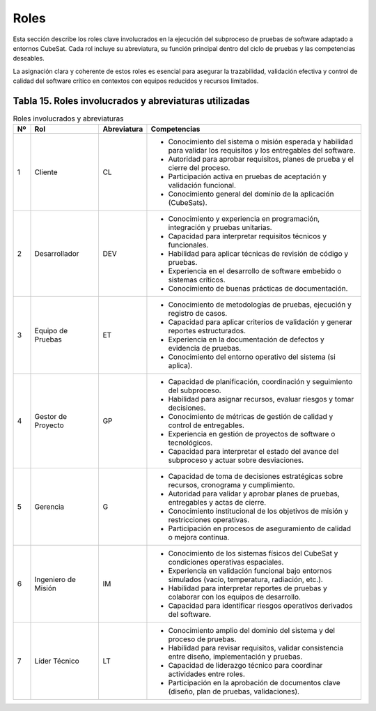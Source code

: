 Roles
=====

Esta sección describe los roles clave involucrados en la ejecución del subproceso de pruebas de software adaptado a entornos CubeSat. Cada rol incluye su abreviatura, su función principal dentro del ciclo de pruebas y las competencias deseables. 

La asignación clara y coherente de estos roles es esencial para asegurar la trazabilidad, validación efectiva y control de calidad del software crítico en contextos con equipos reducidos y recursos limitados.

Tabla 15. Roles involucrados y abreviaturas utilizadas
-------------------------------------------------------

.. list-table:: Roles involucrados y abreviaturas
   :header-rows: 1
   :widths: 5 20 10 65

   * - Nº
     - Rol
     - Abreviatura
     - Competencias
   * - 1
     - Cliente
     - CL
     - - Conocimiento del sistema o misión esperada y habilidad para validar los requisitos y los entregables del software.  
       - Autoridad para aprobar requisitos, planes de prueba y el cierre del proceso.  
       - Participación activa en pruebas de aceptación y validación funcional.  
       - Conocimiento general del dominio de la aplicación (CubeSats).  
   * - 2
     - Desarrollador
     - DEV
     - - Conocimiento y experiencia en programación, integración y pruebas unitarias.  
       - Capacidad para interpretar requisitos técnicos y funcionales.  
       - Habilidad para aplicar técnicas de revisión de código y pruebas.  
       - Experiencia en el desarrollo de software embebido o sistemas críticos.  
       - Conocimiento de buenas prácticas de documentación.  
   * - 3
     - Equipo de Pruebas
     - ET
     - - Conocimiento de metodologías de pruebas, ejecución y registro de casos.  
       - Capacidad para aplicar criterios de validación y generar reportes estructurados.  
       - Experiencia en la documentación de defectos y evidencia de pruebas.  
       - Conocimiento del entorno operativo del sistema (si aplica).  
   * - 4
     - Gestor de Proyecto
     - GP
     - - Capacidad de planificación, coordinación y seguimiento del subproceso.  
       - Habilidad para asignar recursos, evaluar riesgos y tomar decisiones.  
       - Conocimiento de métricas de gestión de calidad y control de entregables.  
       - Experiencia en gestión de proyectos de software o tecnológicos.  
       - Capacidad para interpretar el estado del avance del subproceso y actuar sobre desviaciones.  
   * - 5
     - Gerencia
     - G
     - - Capacidad de toma de decisiones estratégicas sobre recursos, cronograma y cumplimiento.  
       - Autoridad para validar y aprobar planes de pruebas, entregables y actas de cierre.  
       - Conocimiento institucional de los objetivos de misión y restricciones operativas.  
       - Participación en procesos de aseguramiento de calidad o mejora continua.  
   * - 6
     - Ingeniero de Misión
     - IM
     - - Conocimiento de los sistemas físicos del CubeSat y condiciones operativas espaciales.  
       - Experiencia en validación funcional bajo entornos simulados (vacío, temperatura, radiación, etc.).  
       - Habilidad para interpretar reportes de pruebas y colaborar con los equipos de desarrollo.  
       - Capacidad para identificar riesgos operativos derivados del software.  
   * - 7
     - Líder Técnico
     - LT
     - - Conocimiento amplio del dominio del sistema y del proceso de pruebas.  
       - Habilidad para revisar requisitos, validar consistencia entre diseño, implementación y pruebas.  
       - Capacidad de liderazgo técnico para coordinar actividades entre roles.  
       - Participación en la aprobación de documentos clave (diseño, plan de pruebas, validaciones).  